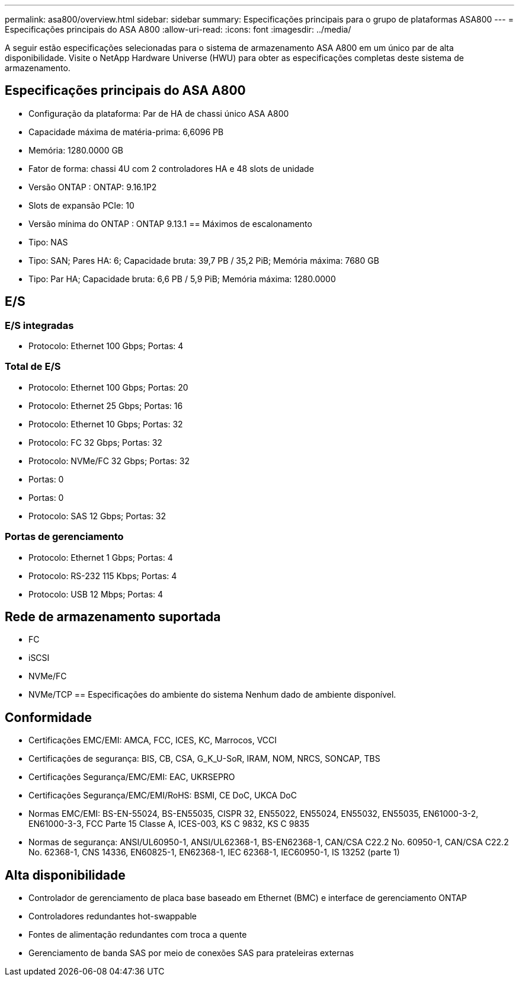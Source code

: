 ---
permalink: asa800/overview.html 
sidebar: sidebar 
summary: Especificações principais para o grupo de plataformas ASA800 
---
= Especificações principais do ASA A800
:allow-uri-read: 
:icons: font
:imagesdir: ../media/


[role="lead"]
A seguir estão especificações selecionadas para o sistema de armazenamento ASA A800 em um único par de alta disponibilidade.  Visite o NetApp Hardware Universe (HWU) para obter as especificações completas deste sistema de armazenamento.



== Especificações principais do ASA A800

* Configuração da plataforma: Par de HA de chassi único ASA A800
* Capacidade máxima de matéria-prima: 6,6096 PB
* Memória: 1280.0000 GB
* Fator de forma: chassi 4U com 2 controladores HA e 48 slots de unidade
* Versão ONTAP : ONTAP: 9.16.1P2
* Slots de expansão PCIe: 10
* Versão mínima do ONTAP : ONTAP 9.13.1 == Máximos de escalonamento
* Tipo: NAS
* Tipo: SAN; Pares HA: 6; Capacidade bruta: 39,7 PB / 35,2 PiB; Memória máxima: 7680 GB
* Tipo: Par HA; Capacidade bruta: 6,6 PB / 5,9 PiB; Memória máxima: 1280.0000




== E/S



=== E/S integradas

* Protocolo: Ethernet 100 Gbps; Portas: 4




=== Total de E/S

* Protocolo: Ethernet 100 Gbps; Portas: 20
* Protocolo: Ethernet 25 Gbps; Portas: 16
* Protocolo: Ethernet 10 Gbps; Portas: 32
* Protocolo: FC 32 Gbps; Portas: 32
* Protocolo: NVMe/FC 32 Gbps; Portas: 32
* Portas: 0
* Portas: 0
* Protocolo: SAS 12 Gbps; Portas: 32




=== Portas de gerenciamento

* Protocolo: Ethernet 1 Gbps; Portas: 4
* Protocolo: RS-232 115 Kbps; Portas: 4
* Protocolo: USB 12 Mbps; Portas: 4




== Rede de armazenamento suportada

* FC
* iSCSI
* NVMe/FC
* NVMe/TCP == Especificações do ambiente do sistema Nenhum dado de ambiente disponível.




== Conformidade

* Certificações EMC/EMI: AMCA, FCC, ICES, KC, Marrocos, VCCI
* Certificações de segurança: BIS, CB, CSA, G_K_U-SoR, IRAM, NOM, NRCS, SONCAP, TBS
* Certificações Segurança/EMC/EMI: EAC, UKRSEPRO
* Certificações Segurança/EMC/EMI/RoHS: BSMI, CE DoC, UKCA DoC
* Normas EMC/EMI: BS-EN-55024, BS-EN55035, CISPR 32, EN55022, EN55024, EN55032, EN55035, EN61000-3-2, EN61000-3-3, FCC Parte 15 Classe A, ICES-003, KS C 9832, KS C 9835
* Normas de segurança: ANSI/UL60950-1, ANSI/UL62368-1, BS-EN62368-1, CAN/CSA C22.2 No. 60950-1, CAN/CSA C22.2 No. 62368-1, CNS 14336, EN60825-1, EN62368-1, IEC 62368-1, IEC60950-1, IS 13252 (parte 1)




== Alta disponibilidade

* Controlador de gerenciamento de placa base baseado em Ethernet (BMC) e interface de gerenciamento ONTAP
* Controladores redundantes hot-swappable
* Fontes de alimentação redundantes com troca a quente
* Gerenciamento de banda SAS por meio de conexões SAS para prateleiras externas

